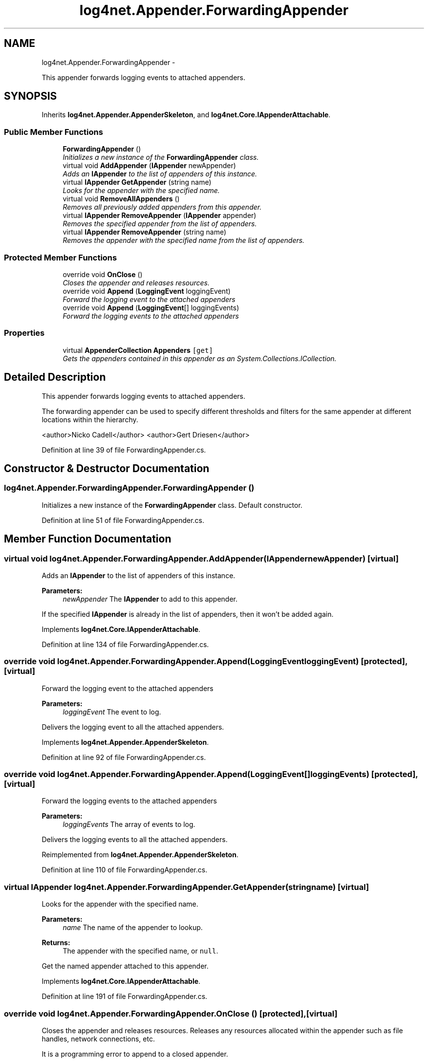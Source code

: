 .TH "log4net.Appender.ForwardingAppender" 3 "Fri Jul 5 2013" "Version 1.0" "HSA.InfoSys" \" -*- nroff -*-
.ad l
.nh
.SH NAME
log4net.Appender.ForwardingAppender \- 
.PP
This appender forwards logging events to attached appenders\&.  

.SH SYNOPSIS
.br
.PP
.PP
Inherits \fBlog4net\&.Appender\&.AppenderSkeleton\fP, and \fBlog4net\&.Core\&.IAppenderAttachable\fP\&.
.SS "Public Member Functions"

.in +1c
.ti -1c
.RI "\fBForwardingAppender\fP ()"
.br
.RI "\fIInitializes a new instance of the \fBForwardingAppender\fP class\&. \fP"
.ti -1c
.RI "virtual void \fBAddAppender\fP (\fBIAppender\fP newAppender)"
.br
.RI "\fIAdds an \fBIAppender\fP to the list of appenders of this instance\&. \fP"
.ti -1c
.RI "virtual \fBIAppender\fP \fBGetAppender\fP (string name)"
.br
.RI "\fILooks for the appender with the specified name\&. \fP"
.ti -1c
.RI "virtual void \fBRemoveAllAppenders\fP ()"
.br
.RI "\fIRemoves all previously added appenders from this appender\&. \fP"
.ti -1c
.RI "virtual \fBIAppender\fP \fBRemoveAppender\fP (\fBIAppender\fP appender)"
.br
.RI "\fIRemoves the specified appender from the list of appenders\&. \fP"
.ti -1c
.RI "virtual \fBIAppender\fP \fBRemoveAppender\fP (string name)"
.br
.RI "\fIRemoves the appender with the specified name from the list of appenders\&. \fP"
.in -1c
.SS "Protected Member Functions"

.in +1c
.ti -1c
.RI "override void \fBOnClose\fP ()"
.br
.RI "\fICloses the appender and releases resources\&. \fP"
.ti -1c
.RI "override void \fBAppend\fP (\fBLoggingEvent\fP loggingEvent)"
.br
.RI "\fIForward the logging event to the attached appenders \fP"
.ti -1c
.RI "override void \fBAppend\fP (\fBLoggingEvent\fP[] loggingEvents)"
.br
.RI "\fIForward the logging events to the attached appenders \fP"
.in -1c
.SS "Properties"

.in +1c
.ti -1c
.RI "virtual \fBAppenderCollection\fP \fBAppenders\fP\fC [get]\fP"
.br
.RI "\fIGets the appenders contained in this appender as an System\&.Collections\&.ICollection\&. \fP"
.in -1c
.SH "Detailed Description"
.PP 
This appender forwards logging events to attached appenders\&. 

The forwarding appender can be used to specify different thresholds and filters for the same appender at different locations within the hierarchy\&. 
.PP
<author>Nicko Cadell</author> <author>Gert Driesen</author> 
.PP
Definition at line 39 of file ForwardingAppender\&.cs\&.
.SH "Constructor & Destructor Documentation"
.PP 
.SS "log4net\&.Appender\&.ForwardingAppender\&.ForwardingAppender ()"

.PP
Initializes a new instance of the \fBForwardingAppender\fP class\&. Default constructor\&. 
.PP
Definition at line 51 of file ForwardingAppender\&.cs\&.
.SH "Member Function Documentation"
.PP 
.SS "virtual void log4net\&.Appender\&.ForwardingAppender\&.AddAppender (\fBIAppender\fPnewAppender)\fC [virtual]\fP"

.PP
Adds an \fBIAppender\fP to the list of appenders of this instance\&. 
.PP
\fBParameters:\fP
.RS 4
\fInewAppender\fP The \fBIAppender\fP to add to this appender\&.
.RE
.PP
.PP
If the specified \fBIAppender\fP is already in the list of appenders, then it won't be added again\&. 
.PP
Implements \fBlog4net\&.Core\&.IAppenderAttachable\fP\&.
.PP
Definition at line 134 of file ForwardingAppender\&.cs\&.
.SS "override void log4net\&.Appender\&.ForwardingAppender\&.Append (\fBLoggingEvent\fPloggingEvent)\fC [protected]\fP, \fC [virtual]\fP"

.PP
Forward the logging event to the attached appenders 
.PP
\fBParameters:\fP
.RS 4
\fIloggingEvent\fP The event to log\&.
.RE
.PP
.PP
Delivers the logging event to all the attached appenders\&. 
.PP
Implements \fBlog4net\&.Appender\&.AppenderSkeleton\fP\&.
.PP
Definition at line 92 of file ForwardingAppender\&.cs\&.
.SS "override void log4net\&.Appender\&.ForwardingAppender\&.Append (\fBLoggingEvent\fP[]loggingEvents)\fC [protected]\fP, \fC [virtual]\fP"

.PP
Forward the logging events to the attached appenders 
.PP
\fBParameters:\fP
.RS 4
\fIloggingEvents\fP The array of events to log\&.
.RE
.PP
.PP
Delivers the logging events to all the attached appenders\&. 
.PP
Reimplemented from \fBlog4net\&.Appender\&.AppenderSkeleton\fP\&.
.PP
Definition at line 110 of file ForwardingAppender\&.cs\&.
.SS "virtual \fBIAppender\fP log4net\&.Appender\&.ForwardingAppender\&.GetAppender (stringname)\fC [virtual]\fP"

.PP
Looks for the appender with the specified name\&. 
.PP
\fBParameters:\fP
.RS 4
\fIname\fP The name of the appender to lookup\&.
.RE
.PP
\fBReturns:\fP
.RS 4
The appender with the specified name, or \fCnull\fP\&. 
.RE
.PP
.PP
Get the named appender attached to this appender\&. 
.PP
Implements \fBlog4net\&.Core\&.IAppenderAttachable\fP\&.
.PP
Definition at line 191 of file ForwardingAppender\&.cs\&.
.SS "override void log4net\&.Appender\&.ForwardingAppender\&.OnClose ()\fC [protected]\fP, \fC [virtual]\fP"

.PP
Closes the appender and releases resources\&. Releases any resources allocated within the appender such as file handles, network connections, etc\&. 
.PP
It is a programming error to append to a closed appender\&. 
.PP
Reimplemented from \fBlog4net\&.Appender\&.AppenderSkeleton\fP\&.
.PP
Definition at line 71 of file ForwardingAppender\&.cs\&.
.SS "virtual void log4net\&.Appender\&.ForwardingAppender\&.RemoveAllAppenders ()\fC [virtual]\fP"

.PP
Removes all previously added appenders from this appender\&. This is useful when re-reading configuration information\&. 
.PP
Implements \fBlog4net\&.Core\&.IAppenderAttachable\fP\&.
.PP
Definition at line 212 of file ForwardingAppender\&.cs\&.
.SS "virtual \fBIAppender\fP log4net\&.Appender\&.ForwardingAppender\&.RemoveAppender (\fBIAppender\fPappender)\fC [virtual]\fP"

.PP
Removes the specified appender from the list of appenders\&. 
.PP
\fBParameters:\fP
.RS 4
\fIappender\fP The appender to remove\&.
.RE
.PP
\fBReturns:\fP
.RS 4
The appender removed from the list
.RE
.PP
.PP
The appender removed is not closed\&. If you are discarding the appender you must call \fBIAppender\&.Close\fP on the appender removed\&. 
.PP
Implements \fBlog4net\&.Core\&.IAppenderAttachable\fP\&.
.PP
Definition at line 234 of file ForwardingAppender\&.cs\&.
.SS "virtual \fBIAppender\fP log4net\&.Appender\&.ForwardingAppender\&.RemoveAppender (stringname)\fC [virtual]\fP"

.PP
Removes the appender with the specified name from the list of appenders\&. 
.PP
\fBParameters:\fP
.RS 4
\fIname\fP The name of the appender to remove\&.
.RE
.PP
\fBReturns:\fP
.RS 4
The appender removed from the list
.RE
.PP
.PP
The appender removed is not closed\&. If you are discarding the appender you must call \fBIAppender\&.Close\fP on the appender removed\&. 
.PP
Implements \fBlog4net\&.Core\&.IAppenderAttachable\fP\&.
.PP
Definition at line 256 of file ForwardingAppender\&.cs\&.
.SH "Property Documentation"
.PP 
.SS "virtual \fBAppenderCollection\fP log4net\&.Appender\&.ForwardingAppender\&.Appenders\fC [get]\fP"

.PP
Gets the appenders contained in this appender as an System\&.Collections\&.ICollection\&. If no appenders can be found, then an EmptyCollection is returned\&. 
.PP
\fBReturns:\fP
.RS 4
A collection of the appenders in this appender\&. 
.RE
.PP

.PP
Definition at line 162 of file ForwardingAppender\&.cs\&.

.SH "Author"
.PP 
Generated automatically by Doxygen for HSA\&.InfoSys from the source code\&.
